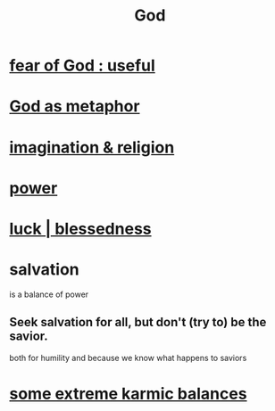 :PROPERTIES:
:ID:       16a6b4bc-5bd8-4089-b2cb-9d25cd04c670
:END:
#+title: God
* [[id:fe6020ff-3dfe-40ed-8724-e226eef4694a][fear of God : useful]]
* [[id:2ea1bfbb-d135-44bb-a8ab-36e59c33aed0][God as metaphor]]
* [[id:b209b769-d2e1-4a76-a538-0e6d498e911d][imagination & religion]]
* [[id:b9775088-1bd9-490f-a062-c6cfd189b65d][power]]
* [[id:94ad699e-517a-4424-b3bf-7a0f0427f385][luck | blessedness]]
* salvation
  :PROPERTIES:
  :ID:       b37e198b-0e15-4263-be53-cc29c827448e
  :END:
  is a balance of power
** Seek salvation for all, but don't (try to) be the savior.
   both for humility and because
   we know what happens to saviors
* [[id:8a2e7933-9234-4010-80bb-67ba5b98489b][some extreme karmic balances]]
